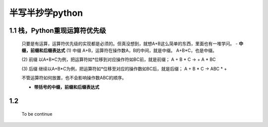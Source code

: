 半写半抄学python
========================================

1.1 栈，Python重现运算符优先级
---------------------------

 只要是有运算，运算符优先级的实现都是必须的。但真没想到，就想A+B这么简单的东西，里面也有一堆学问。
 - **中缀，前缀和后缀表达式**
 (1) 中缀
 A+B，运算符在操作数A，B的中间，就是中缀。
 A+B*C，也是中缀。
 
 (2) 前缀
 以A+B*C为例，把运算符如*位移到对应操作符如BC前，就是前缀；
 A + B * C -> + A * BC
 
 
 (3) 后缀
 继续以A+B*C为例，把运算符如*位移至对应的操作数如BC后，就是后缀；
 A + B * C -> ABC * +
 
 不管运算符如何放置，也不会影响操作数ABC的顺序。
 
 
 - **带括号的中缀，前缀和后缀表达式**


1.2 
---------------------------

	To be continue
   

  